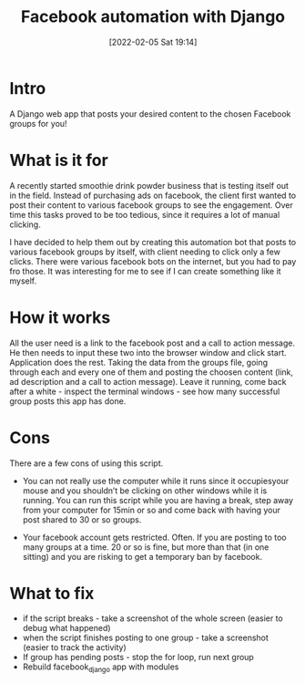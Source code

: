 #+title:      Facebook automation with Django
#+date:       [2022-02-05 Sat 19:14]
#+filetags:   :django:freelancing:project:python:
#+identifier: 20220205T191400
#+STARTUP:    overview

#+attr_html: :width 1200px
#+ATTR_ORG: :width 600
[[./media/facebook-django.gif]]

* Intro

A Django web app that posts your desired content to the chosen Facebook groups
for you!

* What is it for

A recently started smoothie drink powder business that is testing itself out in
the field. Instead of purchasing ads on facebook, the client first wanted to
post their content to various facebook groups to see the engagement. Over time
this tasks proved to be too tedious, since it requires a lot of manual
clicking.

I have decided to help them out by creating this automation bot that posts to
various facebook groups by itself, with client needing to click only a few
clicks. There were various facebook bots on the internet, but you had to pay
fro those. It was interesting for me to see if I can create something like it
myself.

* How it works

All the user need is a link to the facebook post and a call to action message.
He then needs to input these two into the browser window and click start.
Application does the rest. Taking the data from the groups file, going through
each and every one of them and posting the choosen content (link, ad
description and a call to action message). Leave it running, come back after a
white - inspect the terminal windows - see how many successful group posts this
app has done.

* Cons

There are a few cons of using this script.

- You can not really use the computer while it runs since it occupiesyour mouse
  and you shouldn’t be clicking on other windows while it is running. You can
  run this script while you are having a break, step away from your computer
  for 15min or so and come back with having your post shared to 30 or so
  groups.

- Your facebook account gets restricted. Often. If you are posting to too many
  groups at a time. 20 or so is fine, but more than that (in one sitting) and
  you are risking to get a temporary ban by facebook.

* What to fix

- if the script breaks - take a screenshot of the whole screen (easier to debug
  what happened)
- when the script finishes posting to one group - take a screenshot (easier to
  track the activity)
- If group has pending posts - stop the for loop, run next group
- Rebuild facebook_django app with modules
